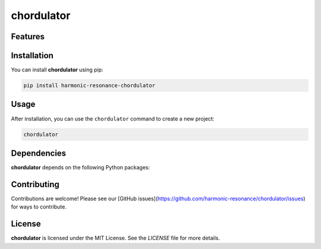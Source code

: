 chordulator
===========


Features
--------

.. todo:: TODO: insert features

Installation
------------

You can install **chordulator** using pip:

.. code-block:: bash

   pip install harmonic-resonance-chordulator

Usage
-----

After installation, you can use the ``chordulator`` command to create a new project:

.. code-block:: bash

   chordulator 

.. todo:: TODO: list arguments

Dependencies
------------

**chordulator** depends on the following Python packages:

.. todo:: TODO: read from pyproject.toml 

Contributing
------------

Contributions are welcome! Please see our [GitHub issues](https://github.com/harmonic-resonance/chordulator/issues) for ways to contribute.

License
-------

**chordulator** is licensed under the MIT License. See the `LICENSE` file for more details.
